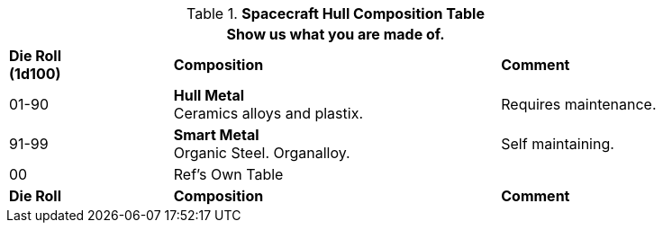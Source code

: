 // Table 52.2 Hull Composition
.*Spacecraft Hull Composition Table*
[width="85%",cols="^1,<2,<1",frame="all", stripes="even"]
|===
3+<|Show us what you are made of.

s|Die Roll +
(1d100)
s|Composition
s|Comment

|01-90
|*Hull Metal* +
Ceramics alloys and plastix. 
|Requires maintenance.

|91-99
|*Smart Metal* +
Organic Steel. Organalloy. 
|Self maintaining. 

|00
|Ref's Own Table
|

s|Die Roll
s|Composition
s|Comment
|===
